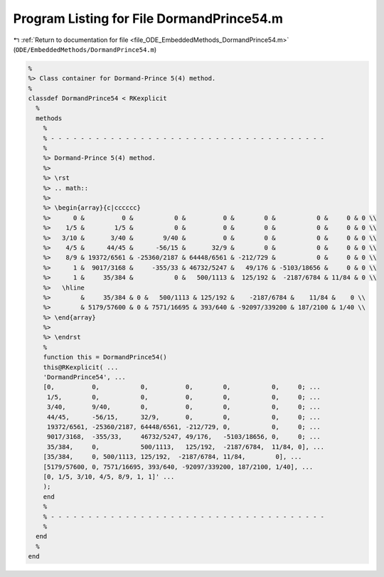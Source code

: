 
.. _program_listing_file_ODE_EmbeddedMethods_DormandPrince54.m:

Program Listing for File DormandPrince54.m
==========================================

|exhale_lsh| :ref:`Return to documentation for file <file_ODE_EmbeddedMethods_DormandPrince54.m>` (``ODE/EmbeddedMethods/DormandPrince54.m``)

.. |exhale_lsh| unicode:: U+021B0 .. UPWARDS ARROW WITH TIP LEFTWARDS

.. code-block:: MATLAB

   %
   %> Class container for Dormand-Prince 5(4) method.
   %
   classdef DormandPrince54 < RKexplicit
     %
     methods
       %
       % - - - - - - - - - - - - - - - - - - - - - - - - - - - - - - - - - - - - -
       %
       %> Dormand-Prince 5(4) method.
       %>
       %> \rst
       %> .. math::
       %>
       %> \begin{array}{c|cccccc}
       %>      0 &          0 &           0 &          0 &        0 &           0 &     0 & 0 \\
       %>    1/5 &        1/5 &           0 &          0 &        0 &           0 &     0 & 0 \\
       %>   3/10 &       3/40 &        9/40 &          0 &        0 &           0 &     0 & 0 \\
       %>    4/5 &      44/45 &      -56/15 &       32/9 &        0 &           0 &     0 & 0 \\
       %>    8/9 & 19372/6561 & -25360/2187 & 64448/6561 & -212/729 &           0 &     0 & 0 \\
       %>      1 &  9017/3168 &     -355/33 & 46732/5247 &   49/176 & -5103/18656 &     0 & 0 \\
       %>      1 &     35/384 &           0 &   500/1113 &  125/192 &  -2187/6784 & 11/84 & 0 \\
       %>   \hline
       %>        &     35/384 & 0 &   500/1113 & 125/192 &    -2187/6784 &    11/84 &    0 \\
       %>        & 5179/57600 & 0 & 7571/16695 & 393/640 & -92097/339200 & 187/2100 & 1/40 \\
       %> \end{array}
       %>
       %> \endrst
       %
       function this = DormandPrince54()
       this@RKexplicit( ...
       'DormandPrince54', ...
       [0,          0,           0,          0,        0,           0,     0; ...
        1/5,        0,           0,          0,        0,           0,     0; ...
        3/40,       9/40,        0,          0,        0,           0,     0; ...
        44/45,      -56/15,      32/9,       0,        0,           0,     0; ...
        19372/6561, -25360/2187, 64448/6561, -212/729, 0,           0,     0; ...
        9017/3168,  -355/33,     46732/5247, 49/176,   -5103/18656, 0,     0; ...
        35/384,     0,           500/1113,   125/192,  -2187/6784,  11/84, 0], ...
       [35/384,     0, 500/1113, 125/192,  -2187/6784, 11/84,        0], ...
       [5179/57600, 0, 7571/16695, 393/640, -92097/339200, 187/2100, 1/40], ...
       [0, 1/5, 3/10, 4/5, 8/9, 1, 1]' ...
       );
       end
       %
       % - - - - - - - - - - - - - - - - - - - - - - - - - - - - - - - - - - - - -
       %
     end
     %
   end
